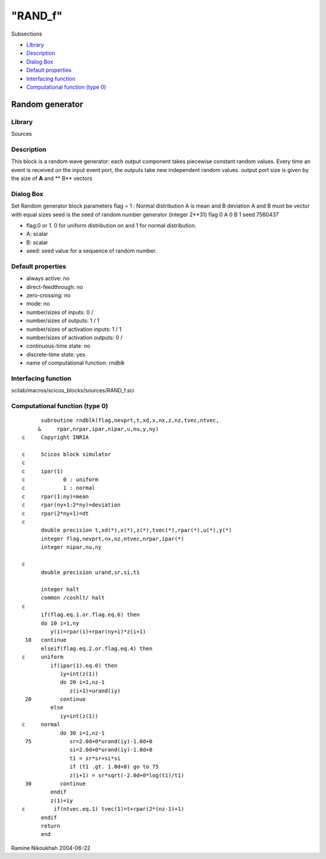 ====
"RAND_f"
====

Subsections

+ `Library`_
+ `Description`_
+ `Dialog Box`_
+ `Default properties`_
+ `Interfacing function`_
+ `Computational function (type 0)`_







Random generator
----------------



Library
~~~~~~~
Sources


Description
~~~~~~~~~~~

This block is a random wave generator: each output component takes
piecewise constant random values. Every time an event is received on
the input event port, the outputs take new independent random values.
output port size is given by the size of **A** and ** B** vectors


Dialog Box
~~~~~~~~~~
Set Random generator block parameters flag = 1 : Normal distribution A
is mean and B deviation A and B must be vector with equal sizes seed
is the seed of random number generator (integer 2**31) flag 0 A 0 B 1
seed 7560437

+ flag:0 or 1. 0 for uniform distribution on and 1 for normal
  distribution.
+ A: scalar
+ B: scalar
+ seed: seed value for a sequence of random number.




Default properties
~~~~~~~~~~~~~~~~~~


+ always active: no
+ direct-feedthrough: no
+ zero-crossing: no
+ mode: no
+ number/sizes of inputs: 0 /
+ number/sizes of outputs: 1 / 1
+ number/sizes of activation inputs: 1 / 1
+ number/sizes of activation outputs: 0 /
+ continuous-time state: no
+ discrete-time state: yes
+ name of computational function: *rndblk*



Interfacing function
~~~~~~~~~~~~~~~~~~~~
scilab/macros/scicos_blocks/sources/RAND_f.sci


Computational function (type 0)
~~~~~~~~~~~~~~~~~~~~~~~~~~~~~~~


::

          subroutine rndblk(flag,nevprt,t,xd,x,nx,z,nz,tvec,ntvec,
         &     rpar,nrpar,ipar,nipar,u,nu,y,ny)
    c     Copyright INRIA
    
    c     Scicos block simulator
    c
    c     ipar(1) 
    c            0 : uniform
    c            1 : normal
    c     rpar(1:ny)=mean
    c     rpar(ny+1:2*ny)=deviation
    c     rpar(2*ny+1)=dt 
    c
          double precision t,xd(*),x(*),z(*),tvec(*),rpar(*),u(*),y(*)
          integer flag,nevprt,nx,nz,ntvec,nrpar,ipar(*)
          integer nipar,nu,ny
    
    c
          double precision urand,sr,si,t1
    
          integer halt
          common /coshlt/ halt
    c     
          if(flag.eq.1.or.flag.eq.6) then
          do 10 i=1,ny
             y(i)=rpar(i)+rpar(ny+i)*z(i+1)
     10   continue
          elseif(flag.eq.2.or.flag.eq.4) then
    c     uniform
             if(ipar(1).eq.0) then
                iy=int(z(1))
                do 20 i=1,nz-1
                   z(i+1)=urand(iy)
     20         continue
             else
                iy=int(z(1))
    c     normal
                do 30 i=1,nz-1
     75            sr=2.0d+0*urand(iy)-1.0d+0
                   si=2.0d+0*urand(iy)-1.0d+0
                   t1 = sr*sr+si*si
                   if (t1 .gt. 1.0d+0) go to 75
                   z(i+1) = sr*sqrt(-2.0d+0*log(t1)/t1)
     30         continue
             endif
             z(1)=iy
    c         if(ntvec.eq.1) tvec(1)=t+rpar(2*(nz-1)+1)
          endif
          return
          end



Ramine Nikoukhah 2004-06-22

.. _Description: ://./scicos/RAND_f.htm#SECTION00514200000000000000
.. _Computational function (type 0): ://./scicos/RAND_f.htm#SECTION00514600000000000000
.. _Dialog Box: ://./scicos/RAND_f.htm#SECTION00514300000000000000
.. _Library: ://./scicos/RAND_f.htm#SECTION00514100000000000000
.. _Default properties: ://./scicos/RAND_f.htm#SECTION00514400000000000000
.. _Interfacing function: ://./scicos/RAND_f.htm#SECTION00514500000000000000


